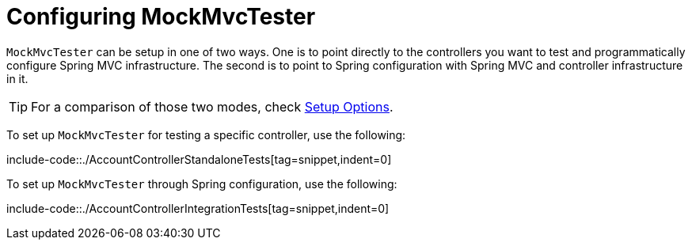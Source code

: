 [[mockmvc-tester-setup]]
= Configuring MockMvcTester

`MockMvcTester` can be setup in one of two ways. One is to point directly to the
controllers you want to test and programmatically configure Spring MVC infrastructure.
The second is to point to Spring configuration with Spring MVC and controller
infrastructure in it.

TIP: For a comparison of those two modes, check xref:testing/mockmvc/server-setup-options.adoc[Setup Options].

To set up `MockMvcTester` for testing a specific controller, use the following:

include-code::./AccountControllerStandaloneTests[tag=snippet,indent=0]

To set up `MockMvcTester` through Spring configuration, use the following:

include-code::./AccountControllerIntegrationTests[tag=snippet,indent=0]

